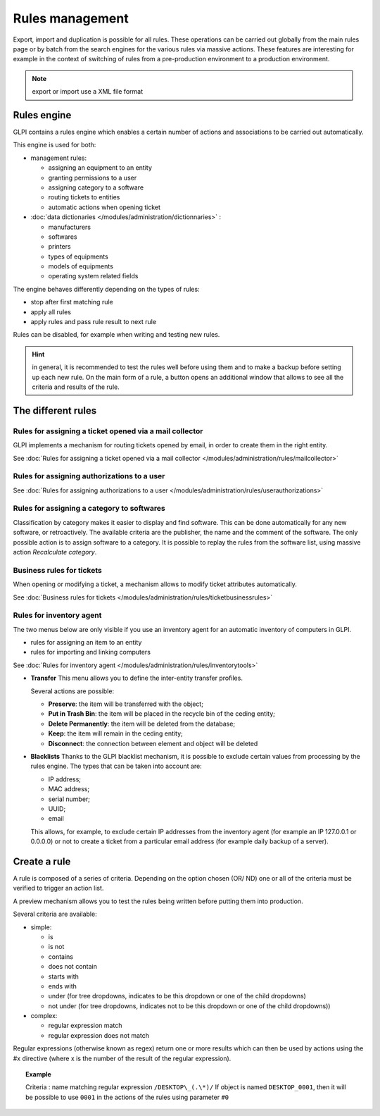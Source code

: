 Rules management
================

.. |importrule| image:: ../images/importrule.png
.. |testrule| image:: ../images/testrule.png

Export, import |importrule| and duplication is possible for all rules. These operations can be carried out globally from the main rules page or by batch from the search engines for the various rules via massive actions. These features are interesting for example in the context of switching of rules from a pre-production environment to a production environment.

.. note:: export or import use a XML file format

Rules engine
------------

GLPI contains a rules engine which enables a certain number of actions and associations to be carried out automatically.

This engine is used for both:

* management rules:

  * assigning an equipment to an entity
  * granting permissions to a user
  * assigning category to a software
  * routing tickets to entities
  * automatic actions when opening ticket

* :doc:`data dictionaries </modules/administration/dictionnaries>` :

  * manufacturers
  * softwares
  * printers
  * types of equipments
  * models of equipments
  * operating system related fields

The engine behaves differently depending on the types of rules:

* stop after first matching rule
* apply all rules
* apply rules and pass rule result to next rule

Rules can be disabled, for example when writing and testing new rules.

.. hint:: in general, it is recommended to test the rules well before using them and to make a backup before setting up each new rule. On the main form of a rule, a |testrule| button opens an additional window that allows to see all the criteria and results of the rule.

The different rules
-------------------

Rules for assigning a ticket opened via a mail collector
~~~~~~~~~~~~~~~~~~~~~~~~~~~~~~~~~~~~~~~~~~~~~~~~~~~~~~~~

GLPI implements a mechanism for routing tickets opened by email, in order to create them in the right entity.

See :doc:`Rules for assigning a ticket opened via a mail collector </modules/administration/rules/mailcollector>`

Rules for assigning authorizations to a user
~~~~~~~~~~~~~~~~~~~~~~~~~~~~~~~~~~~~~~~~~~~~

See :doc:`Rules for assigning authorizations to a user </modules/administration/rules/userauthorizations>`

Rules for assigning a category to softwares
~~~~~~~~~~~~~~~~~~~~~~~~~~~~~~~~~~~~~~~~~~~

Classification by category makes it easier to display and find software. This can be done automatically for any new software, or retroactively. The available criteria are the publisher, the name and the comment of the software. The only possible action is to assign software to a category. It is possible to replay the rules from the software list, using massive action *Recalculate category*.

Business rules for tickets
~~~~~~~~~~~~~~~~~~~~~~~~~~

When opening or modifying a ticket, a mechanism allows to modify ticket attributes automatically.

See :doc:`Business rules for tickets </modules/administration/rules/ticketbusinessrules>`

Rules for inventory agent
~~~~~~~~~~~~~~~~~~~~~~~~~

The two menus below are only visible if you use an inventory agent for an automatic inventory of computers in GLPI.

* rules for assigning an item to an entity
* rules for importing and linking computers

See :doc:`Rules for inventory agent </modules/administration/rules/inventorytools>`

* **Transfer** This menu allows you to define the inter-entity transfer profiles.

  Several actions are possible:

  * **Preserve**: the item will be transferred with the object;
  * **Put in Trash Bin**: the item will be placed in the recycle bin of the ceding entity;
  * **Delete Permanently**: the item will be deleted from the database;
  * **Keep**: the item will remain in the ceding entity;
  * **Disconnect**: the connection between element and object will be deleted

* **Blacklists** Thanks to the GLPI blacklist mechanism, it is possible to exclude certain values ​​from processing by the rules engine. The types that can be taken into account are:

  * IP address;
  * MAC address;
  * serial number;
  * UUID;
  * email

  This allows, for example, to exclude certain IP addresses from the inventory agent (for example an IP 127.0.0.1 or 0.0.0.0) or not to create a ticket from a particular email address (for example daily backup of a server).

Create a rule
-------------

A rule is composed of a series of criteria. Depending on the option chosen (OR/ ND) one or all of the criteria must be verified to trigger an action list.

A preview mechanism allows you to test the rules being written before putting them into production.

Several criteria are available:

* simple:

  * is
  * is not
  * contains
  * does not contain
  * starts with
  * ends with
  * under (for tree dropdowns, indicates to be this dropdown or one of the child dropdowns)
  * not under (for tree dropdowns, indicates not to be this dropdown or one of the child dropdowns))

* complex:

  * regular expression match
  * regular expression does not match

Regular expressions (otherwise known as regex) return one or more results which can then be used by actions using the #x directive (where x is the number of the result of the regular expression).

.. topic:: Example

   Criteria : name matching regular expression ``/DESKTOP\_(.\*)/``
   If object is named ``DESKTOP_0001``, then it will be possible to use ``0001`` in the actions of the rules using parameter ``#0``


